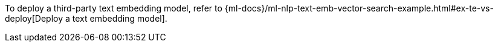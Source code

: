 To deploy a third-party text embedding model, refer to
{ml-docs}/ml-nlp-text-emb-vector-search-example.html#ex-te-vs-deploy[Deploy a text embedding model].
